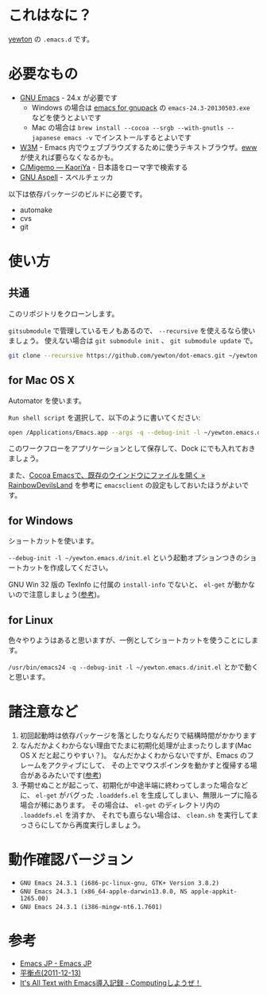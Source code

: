 * これはなに？
[[https://twitter.com/yewton][yewton]] の =.emacs.d= です。

* 必要なもの
- [[http://www.gnu.org/software/emacs/][GNU Emacs]] - 24.x が必要です
  - Windows の場合は [[http://sourceforge.jp/projects/gnupack/releases/?package_id%3D10839][emacs for gnupack]] の =emacs-24.3-20130503.exe= などを使うとよいです
  - Mac の場合は =brew install --cocoa --srgb --with-gnutls --japanese emacs -v= でインストールするとよいです
- [[http://w3m.sourceforge.net/][W3M]] - Emacs 内でウェブブラウズするために使うテキストブラウザ。[[http://www.emacswiki.org/emacs/eww][eww]] が使えれば要らなくなるかも。
- [[http://www.kaoriya.net/software/cmigemo/][C/Migemo — KaoriYa]] - 日本語をローマ字で検索する
- [[http://aspell.net/][GNU Aspell]] - スペルチェッカ

以下は依存パッケージのビルドに必要です。

- automake
- cvs
- git

* 使い方
** 共通
このリポジトリをクローンします。

=gitsubmodule= で管理しているモノもあるので、 =--recursive= を使えるなら使いましょう。
使えない場合は =git submodule init= 、 =git submodule update= で。

#+BEGIN_SRC sh
git clone --recursive https://github.com/yewton/dot-emacs.git ~/yewton.emacs.d
#+END_SRC

** for Mac OS X
Automator を使います。

=Run shell script= を選択して、以下のように書いてください:

#+BEGIN_SRC sh
open /Applications/Emacs.app --args -q --debug-init -l ~/yewton.emacs.d/init.el --chdir ~ &
#+END_SRC

このワークフローをアプリケーションとして保存して、Dock にでも入れておきましょう。

また、[[http://rainbowdevil.jp/?p=1045][Cocoa Emacsで、既存のウインドウにファイルを開く » RainbowDevilsLand]] を参考に
=emacsclient= の設定もしておいたほうがよいです。

** for Windows
ショートカットを使います。

=--debug-init -l ~/yewton.emacs.d/init.el= という起動オプションつきのショートカットを作成してください。

GNU Win 32 版の TexInfo に付属の =install-info= でないと、
=el-get= が動かないので注意しましょう([[https://github.com/dimitri/el-get#installation-dependencies][参考]])。

** for Linux
色々やりようはあると思いますが、一例としてショートカットを使うことにします。

=/usr/bin/emacs24 -q --debug-init -l ~/yewton.emacs.d/init.el= とかで動くと思います。

* 諸注意など
1. 初回起動時は依存パッケージを落としたりなんだりで結構時間がかかります
2. なんだかよくわからない理由でたまに初期化処理が止まったりします(Mac OS X だと起こりやすい？)。
   なんだかよくわからないですが、Emacs のフレームをアクティブにして、
   その上でマウスポインタを動かすと復帰する場合があるみたいです([[https://github.com/dimitri/el-get/issues/698#issuecomment-5514456][参考]])
3. 予期せぬことが起こって、初期化が中途半端に終わってしまった場合などに、
   =el-get= がバグった =.loaddefs.el= を生成してしまい、無限ループに陥る場合が稀にあります。
   その場合は、 =el-get= のディレクトリ内の =.loaddefs.el= を消すか、
   それでも直らない場合は、 =clean.sh= を実行してまっさらにしてから再度実行しましょう。

* 動作確認バージョン
- =GNU Emacs 24.3.1 (i686-pc-linux-gnu, GTK+ Version 3.8.2)=
- =GNU Emacs 24.3.1 (x86_64-apple-darwin13.0.0, NS apple-appkit-1265.00)=
- =GNU Emacs 24.3.1 (i386-mingw-nt6.1.7601)=

* 参考
- [[http://emacs-jp.github.io/][Emacs JP - Emacs JP]]
- [[http://uwabami.junkhub.org/log/?date=20111213][平衡点(2011-12-13)]]
- [[http://d.hatena.ne.jp/debiandebian/20101122/1290371677][It's All Text with Emacs導入記録 - Computingしようぜ！]]
